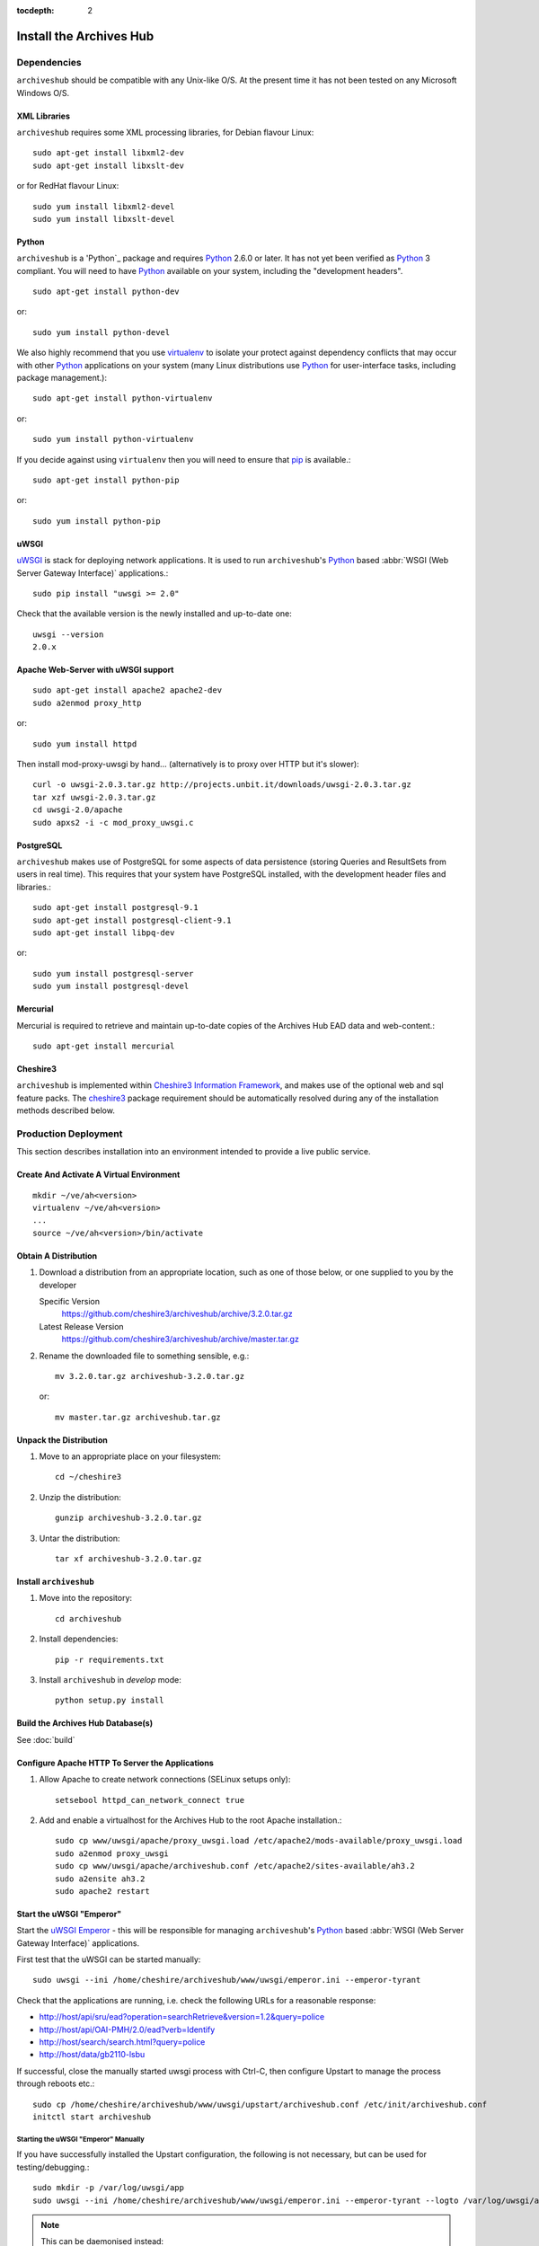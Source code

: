 :tocdepth: 2

Install the Archives Hub
========================

Dependencies
------------

``archiveshub`` should be compatible with any Unix-like O/S. At the  present
time it has not been tested on any Microsoft Windows O/S.


XML Libraries
~~~~~~~~~~~~~

``archiveshub`` requires some XML processing libraries, for Debian flavour
Linux::

    sudo apt-get install libxml2-dev
    sudo apt-get install libxslt-dev

or for RedHat flavour Linux::

    sudo yum install libxml2-devel
    sudo yum install libxslt-devel


Python
~~~~~~

``archiveshub`` is a 'Python`_ package and requires `Python`_ 2.6.0 or later.
It has not yet been verified as `Python`_ 3 compliant. You will need to have
`Python`_ available on your system, including the "development headers".
::

    sudo apt-get install python-dev

or::

    sudo yum install python-devel


We also highly recommend that you use `virtualenv`_ to isolate your protect
against dependency conflicts that may occur with other `Python`_
applications on your system (many Linux distributions use `Python`_ for
user-interface tasks, including package management.)::

    sudo apt-get install python-virtualenv

or::

    sudo yum install python-virtualenv


If you decide against using ``virtualenv`` then you will need to ensure that
`pip`_ is available.::

    sudo apt-get install python-pip

or::

    sudo yum install python-pip


uWSGI
~~~~~

`uWSGI <https://uwsgi-docs.readthedocs.org/en/latest/index.html>`_ is stack for
deploying network applications. It is used to run ``archiveshub``'s `Python`_
based :abbr:`WSGI (Web Server Gateway Interface)` applications.::

    sudo pip install "uwsgi >= 2.0"

Check that the available version is the newly installed and up-to-date one::

    uwsgi --version
    2.0.x


Apache Web-Server with uWSGI support
~~~~~~~~~~~~~~~~~~~~~~~~~~~~~~~~~~~~

::

    sudo apt-get install apache2 apache2-dev
    sudo a2enmod proxy_http

or::

    sudo yum install httpd


Then install mod-proxy-uwsgi by hand... (alternatively is to proxy over HTTP
but it's slower)::

    curl -o uwsgi-2.0.3.tar.gz http://projects.unbit.it/downloads/uwsgi-2.0.3.tar.gz
    tar xzf uwsgi-2.0.3.tar.gz
    cd uwsgi-2.0/apache
    sudo apxs2 -i -c mod_proxy_uwsgi.c


PostgreSQL
~~~~~~~~~~

``archiveshub`` makes use of PostgreSQL for some aspects of data persistence
(storing Queries and ResultSets from users in real time). This requires that
your system have PostgreSQL installed, with the development header files and
libraries.::

    sudo apt-get install postgresql-9.1
    sudo apt-get install postgresql-client-9.1
    sudo apt-get install libpq-dev

or::

    sudo yum install postgresql-server
    sudo yum install postgresql-devel


Mercurial
~~~~~~~~~

Mercurial is required to retrieve and maintain up-to-date copies of the
Archives Hub EAD data and web-content.::

    sudo apt-get install mercurial


Cheshire3
~~~~~~~~~

``archiveshub`` is implemented within `Cheshire3 Information Framework`_,
and makes use of the optional web and sql feature packs. The `cheshire3`_
package requirement should be automatically resolved during any of the
installation methods described below.


Production Deployment
---------------------

This section describes installation into an environment intended to provide a
live public service.


Create And Activate A Virtual Environment
~~~~~~~~~~~~~~~~~~~~~~~~~~~~~~~~~~~~~~~~~

::

    mkdir ~/ve/ah<version>
    virtualenv ~/ve/ah<version>
    ...
    source ~/ve/ah<version>/bin/activate


Obtain A Distribution
~~~~~~~~~~~~~~~~~~~~~

1. Download a distribution from an appropriate location, such as one of those
   below, or one supplied to you by the developer

   Specific Version
       https://github.com/cheshire3/archiveshub/archive/3.2.0.tar.gz

   Latest Release Version
       https://github.com/cheshire3/archiveshub/archive/master.tar.gz

2. Rename the downloaded file to something sensible, e.g.::

      mv 3.2.0.tar.gz archiveshub-3.2.0.tar.gz

   or::

      mv master.tar.gz archiveshub.tar.gz


Unpack the Distribution
~~~~~~~~~~~~~~~~~~~~~~~

1. Move to an appropriate place on your filesystem::

    cd ~/cheshire3

2. Unzip the distribution::

       gunzip archiveshub-3.2.0.tar.gz

3. Untar the distribution::

       tar xf archiveshub-3.2.0.tar.gz


Install ``archiveshub``
~~~~~~~~~~~~~~~~~~~~~~~

1. Move into the repository::

       cd archiveshub

2. Install dependencies::

       pip -r requirements.txt

3. Install ``archiveshub`` in `develop` mode::

       python setup.py install


Build the Archives Hub Database(s)
~~~~~~~~~~~~~~~~~~~~~~~~~~~~~~~~~~

See :doc:`build`


Configure Apache HTTP To Server the Applications
~~~~~~~~~~~~~~~~~~~~~~~~~~~~~~~~~~~~~~~~~~~~~~~~

1. Allow Apache to create network connections (SELinux setups only)::

    setsebool httpd_can_network_connect true


2. Add and enable a virtualhost for the Archives Hub to the root Apache
   installation.::

       sudo cp www/uwsgi/apache/proxy_uwsgi.load /etc/apache2/mods-available/proxy_uwsgi.load
       sudo a2enmod proxy_uwsgi
       sudo cp www/uwsgi/apache/archiveshub.conf /etc/apache2/sites-available/ah3.2
       sudo a2ensite ah3.2
       sudo apache2 restart


Start the uWSGI "Emperor"
~~~~~~~~~~~~~~~~~~~~~~~~~

Start the `uWSGI Emperor <https://uwsgi-docs.readthedocs.org/en/latest/Emperor.html>`_
- this will be responsible for managing ``archiveshub``'s `Python`_ based
:abbr:`WSGI (Web Server Gateway Interface)` applications.

First test that the uWSGI can be started manually::

    sudo uwsgi --ini /home/cheshire/archiveshub/www/uwsgi/emperor.ini --emperor-tyrant

Check that the applications are running, i.e. check the following URLs for a
reasonable response:

* http://host/api/sru/ead?operation=searchRetrieve&version=1.2&query=police
* http://host/api/OAI-PMH/2.0/ead?verb=Identify
* http://host/search/search.html?query=police
* http://host/data/gb2110-lsbu

If successful, close the manually started uwsgi process with Ctrl-C, then
configure Upstart to manage the process through reboots etc.::

    sudo cp /home/cheshire/archiveshub/www/uwsgi/upstart/archiveshub.conf /etc/init/archiveshub.conf
    initctl start archiveshub


Starting the uWSGI "Emperor" Manually
'''''''''''''''''''''''''''''''''''''

If you have successfully installed the Upstart configuration, the following
is not necessary, but can be used for testing/debugging.::

    sudo mkdir -p /var/log/uwsgi/app
    sudo uwsgi --ini /home/cheshire/archiveshub/www/uwsgi/emperor.ini --emperor-tyrant --logto /var/log/uwsgi/app/ah.log

.. NOTE::
   This can be daemonised instead::

       sudo uwsgi --ini /home/cheshire/archiveshub/www/uwsgi/emperor.ini --emperor-tyrant --daemonize /var/log/uwsgi/app/ah.log

.. WARNING::
   Do not daemonize the process if managing through something like Upstart, as
   this will cause the managing process to lose the uWSGI process.


Test Deployment
---------------

This section describes installation into an environment intended to provide a
testing platform, for example a beta server.


Create And Activate A Virtual Environment
~~~~~~~~~~~~~~~~~~~~~~~~~~~~~~~~~~~~~~~~~

::

    mkdir ~/ve/ah<version>
    virtualenv ~/ve/ah<version>
    ...
    source ~/ve/ah<version>/bin/activate


Obtain A Distribution
~~~~~~~~~~~~~~~~~~~~~

1. Download a distribution from an appropriate location, such as one of those
below, or one supplied to you by the developer

   Specific Version
       https://github.com/cheshire3/archiveshub/archive/3.2.0.tar.gz

   Bleeding Edge Development Version
       https://github.com/cheshire3/archiveshub/archive/develop.tar.gz

2. Rename the downloaded file to something sensible, e.g.::

    mv 3.2.0.tar.gz archiveshub-3.2.0.tar.gz

    mv develop.tar.gz archiveshub-develop-`date +%Y-%m-%d`.tar.gz


Unpack the Distribution
~~~~~~~~~~~~~~~~~~~~~~~

1. Move to an appropriate place on your filesystem::

    cd ~/cheshire3

2. Unzip the distribution::

       gunzip archiveshub-3.2.0.tar.gz

3. Untar the distribution::

       tar xf archiveshub-3.2.0.tar.gz


Install ``archiveshub``
~~~~~~~~~~~~~~~~~~~~~~~

1. Move into the repository::

       cd archiveshub

2. Install dependencies::

       pip -r requirements.txt

3. Install ``archiveshub`` in `develop` mode::

       python setup.py install


Build the Archives Hub Database(s)
~~~~~~~~~~~~~~~~~~~~~~~~~~~~~~~~~~

See :doc:`build`


Start The Test Server
~~~~~~~~~~~~~~~~~~~~~

::

    ah-serve


Development
-----------

Source code is under version control and available from:

http://github.com/cheshire3/archiveshub

Development in the GitHub repository will follow (at least to begin with)
Vincent Driessen's branching model, and use `git-flow`_ to facilitate this.
For details of the model, see:

http://nvie.com/posts/a-successful-git-branching-model/

Accordingly, the ``master`` branch is stable and contains the most recent
release of the software; development should take place in (or by creating a
new ``feature/...`` branch from) the ``develop`` branch.

We also highly recommend that you use virtualenv to isolate your project
against dependency conflicts that may occur with other `Python`_ applications
on your system (many Linux distributions use `Python`_ for user-interface
tasks, including package management.)


Create And Activate A Virtual Environment
~~~~~~~~~~~~~~~~~~~~~~~~~~~~~~~~~~~~~~~~~

::

    mkdir ~/ve/ah
    virtualenv ~/ve/ah
    ...
    source ~/ve/ah/bin/activate


Get The Source Code
~~~~~~~~~~~~~~~~~~~

1. Move to an appropriate place on your filesystem::

    cd ~/cheshire3

2. Clone the GitHub repository.::

       git clone http://github.com/cheshire3/archiveshub

   **Note**: If you intend to contribute back to the project, we recommend
   creating your own fork and cloning from your fork instead [githubfork]_,
   e.g.::

       git clone http://github.com/<your-github-username>/archiveshub


.. [githubfork] https://help.github.com/articles/fork-a-repo


Install ``archiveshub``
~~~~~~~~~~~~~~~~~~~~~~~

1. Move into the repository::

       cd archiveshub

2. Install dependencies::

       pip -r requirements.txt

3. Install ``archiveshub`` in `develop` mode::

       python setup.py develop


Build the Archives Hub Database(s)
~~~~~~~~~~~~~~~~~~~~~~~~~~~~~~~~~~

See :doc:`build`


Start The Test Server
~~~~~~~~~~~~~~~~~~~~~

::

    ah-serve


.. Links
.. _Python: http://www.python.org/
.. _virtualenv: http://www.virtualenv.org/en/latest/
.. _pip: http://www.pip-installer.org/en/latest/
.. _`cheshire3`: https://pypi.python.org/pypi/cheshire3
.. _`Cheshire3 Information Framework`: http://cheshire3.org
.. _`git-flow`: https://github.com/nvie/gitflow
.. _Apache: http://httpd.apache.org
